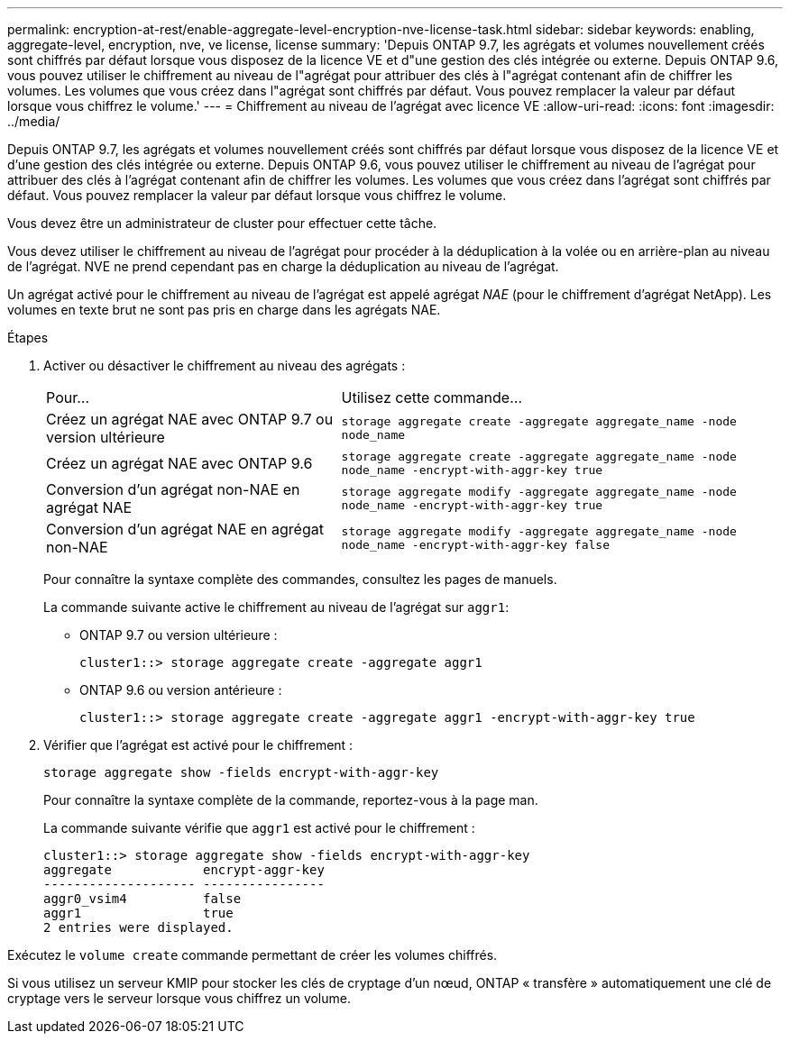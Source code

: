 ---
permalink: encryption-at-rest/enable-aggregate-level-encryption-nve-license-task.html 
sidebar: sidebar 
keywords: enabling, aggregate-level, encryption, nve, ve license, license 
summary: 'Depuis ONTAP 9.7, les agrégats et volumes nouvellement créés sont chiffrés par défaut lorsque vous disposez de la licence VE et d"une gestion des clés intégrée ou externe. Depuis ONTAP 9.6, vous pouvez utiliser le chiffrement au niveau de l"agrégat pour attribuer des clés à l"agrégat contenant afin de chiffrer les volumes. Les volumes que vous créez dans l"agrégat sont chiffrés par défaut. Vous pouvez remplacer la valeur par défaut lorsque vous chiffrez le volume.' 
---
= Chiffrement au niveau de l'agrégat avec licence VE
:allow-uri-read: 
:icons: font
:imagesdir: ../media/


[role="lead"]
Depuis ONTAP 9.7, les agrégats et volumes nouvellement créés sont chiffrés par défaut lorsque vous disposez de la licence VE et d'une gestion des clés intégrée ou externe. Depuis ONTAP 9.6, vous pouvez utiliser le chiffrement au niveau de l'agrégat pour attribuer des clés à l'agrégat contenant afin de chiffrer les volumes. Les volumes que vous créez dans l'agrégat sont chiffrés par défaut. Vous pouvez remplacer la valeur par défaut lorsque vous chiffrez le volume.

Vous devez être un administrateur de cluster pour effectuer cette tâche.

Vous devez utiliser le chiffrement au niveau de l'agrégat pour procéder à la déduplication à la volée ou en arrière-plan au niveau de l'agrégat. NVE ne prend cependant pas en charge la déduplication au niveau de l'agrégat.

Un agrégat activé pour le chiffrement au niveau de l'agrégat est appelé agrégat _NAE_ (pour le chiffrement d'agrégat NetApp). Les volumes en texte brut ne sont pas pris en charge dans les agrégats NAE.

.Étapes
. Activer ou désactiver le chiffrement au niveau des agrégats :
+
[cols="40,60"]
|===


| Pour... | Utilisez cette commande... 


 a| 
Créez un agrégat NAE avec ONTAP 9.7 ou version ultérieure
 a| 
`storage aggregate create -aggregate aggregate_name -node node_name`



 a| 
Créez un agrégat NAE avec ONTAP 9.6
 a| 
`storage aggregate create -aggregate aggregate_name -node node_name -encrypt-with-aggr-key true`



 a| 
Conversion d'un agrégat non-NAE en agrégat NAE
 a| 
`storage aggregate modify -aggregate aggregate_name -node node_name -encrypt-with-aggr-key true`



 a| 
Conversion d'un agrégat NAE en agrégat non-NAE
 a| 
`storage aggregate modify -aggregate aggregate_name -node node_name -encrypt-with-aggr-key false`

|===
+
Pour connaître la syntaxe complète des commandes, consultez les pages de manuels.

+
La commande suivante active le chiffrement au niveau de l'agrégat sur `aggr1`:

+
** ONTAP 9.7 ou version ultérieure :
+
[listing]
----
cluster1::> storage aggregate create -aggregate aggr1
----
** ONTAP 9.6 ou version antérieure :
+
[listing]
----
cluster1::> storage aggregate create -aggregate aggr1 -encrypt-with-aggr-key true
----


. Vérifier que l'agrégat est activé pour le chiffrement :
+
`storage aggregate show -fields encrypt-with-aggr-key`

+
Pour connaître la syntaxe complète de la commande, reportez-vous à la page man.

+
La commande suivante vérifie que `aggr1` est activé pour le chiffrement :

+
[listing]
----
cluster1::> storage aggregate show -fields encrypt-with-aggr-key
aggregate            encrypt-aggr-key
-------------------- ----------------
aggr0_vsim4          false
aggr1                true
2 entries were displayed.
----


Exécutez le `volume create` commande permettant de créer les volumes chiffrés.

Si vous utilisez un serveur KMIP pour stocker les clés de cryptage d'un nœud, ONTAP « transfère » automatiquement une clé de cryptage vers le serveur lorsque vous chiffrez un volume.
